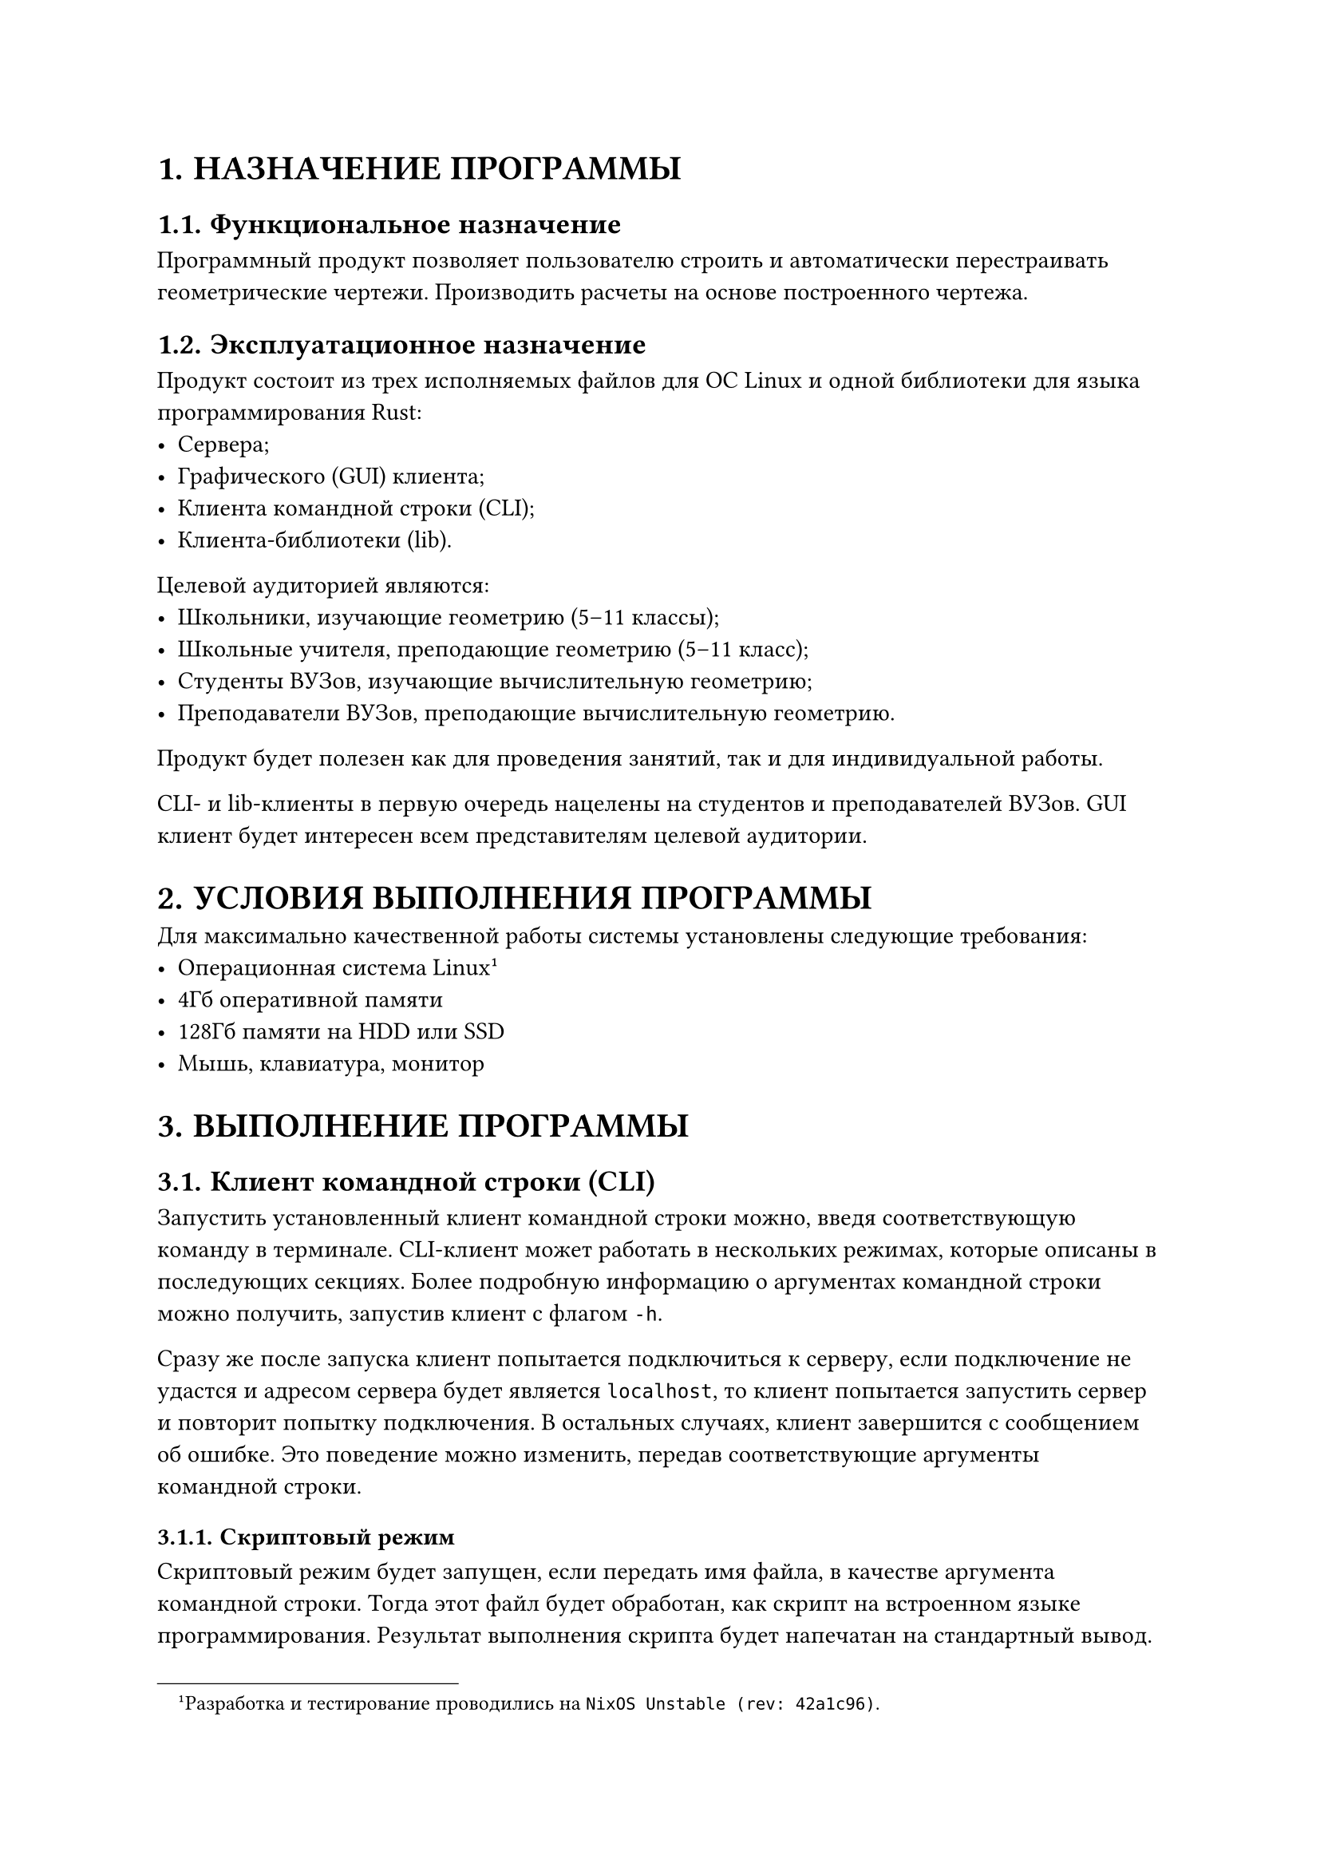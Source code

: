 #show figure: set block(breakable: true)
#show table.cell: set block(breakable: false)
#set heading(numbering: "1.")

= НАЗНАЧЕНИЕ ПРОГРАММЫ

== Функциональное назначение

Программный продукт позволяет пользователю строить и автоматически перестраивать
геометрические чертежи. Производить расчеты на основе построенного чертежа.

== Эксплуатационное назначение

Продукт состоит из трех исполняемых файлов для ОС Linux и одной библиотеки для
языка программирования Rust:
- Сервера;
- Графического (GUI) клиента;
- Клиента командной строки (CLI);
- Клиента-библиотеки (lib).

Целевой аудиторией являются:
- Школьники, изучающие геометрию (5--11 классы);
- Школьные учителя, преподающие геометрию (5--11 класс);
- Студенты ВУЗов, изучающие вычислительную геометрию;
- Преподаватели ВУЗов, преподающие вычислительную геометрию.

Продукт будет полезен как для проведения занятий, так и для индивидуальной
работы.

CLI- и lib-клиенты в первую очередь нацелены на студентов и преподавателей
ВУЗов. GUI клиент будет интересен всем представителям целевой аудитории.

= УСЛОВИЯ ВЫПОЛНЕНИЯ ПРОГРАММЫ

Для максимально качественной работы системы установлены следующие требования:
- Операционная система Linux#footnote[
        Разработка и тестирование проводились на
        `NixOS Unstable (rev: 42a1c96)`.
    ]
- 4Гб оперативной памяти
- 128Гб памяти на HDD или SSD
- Мышь, клавиатура, монитор

= ВЫПОЛНЕНИЕ ПРОГРАММЫ

== Клиент командной строки (CLI)

Запустить установленный клиент командной строки можно, введя соответствующую
команду в терминале. CLI-клиент может работать в нескольких режимах, которые
описаны в последующих секциях. Более подробную информацию о аргументах командной
строки можно получить, запустив клиент с флагом `-h`.

Сразу же после запуска клиент попытается подключиться к серверу, если
подключение не удастся и адресом сервера будет является `localhost`, то клиент
попытается запустить сервер и повторит попытку подключения. В остальных случаях,
клиент завершится с сообщением об ошибке. Это поведение можно изменить, передав
соответствующие аргументы командной строки.

=== Скриптовый режим

Скриптовый режим будет запущен, если передать имя файла, в качестве
аргумента командной строки. Тогда этот файл будет обработан, как скрипт на
встроенном языке программирования. Результат выполнения скрипта будет
напечатан на стандартный вывод.

=== Режим стандартного ввода

Режим стандартного ввода будет запущен, если передавать данные на
стандартный ввод через `pipe`. Тогда входные данные будут обработаны, как код
на встроенном языке программирования. Результат выполнения скрипта будет
напечатан на стандартный вывод.

=== Интерактивный режим

Интерактивный режим будет запущен в остальных случаях (то есть, если
не передавать аргументов командной строки и не использовать `pipe`). В этом
режиме пользователь может интерактивно вводить код на встроенном языке
программирования и сразу получать результат его выполнения.

Для ввода многострочного кода нужно заключить его в `;;`. Для завершения работы
с клиентом, нужно сообщить ему о конце ввода (`End Of File (EOF)`), для этого
нужно нажать сочетание клавиш `Ctrl-D`.

@session_example показывает пример интерактивной сессии.
#figure(
    table(
        columns: (7cm, 7cm, 1fr),
        align: left,

        table.header[*Пользователь (ввод)*][*Система (вывод)*][*Комментарий*],

        ```
        p1 = pt 100.0 200.0
        ```,
        [],
        [
            Объявляем точку `p1`.
        ],

        ```
        p2 = pt 400.0 600.0
        ```,
        [],
        [
            Объявляем точку `p2`.
        ],

        ```
        p2 = pt 400.0 600.0
        ```,
        [],
        [
            Пытаемся переопределить точку `p2`.
        ],

        [],
        ```
        error: failed to execute script

        Caused by:
            0: define failed
            1: got error from server
            2: variable redefinition: p2
        ```,
        [
            Получаем ошибку, так как переопределение запрещено.
        ],

        ```
        ;;
        dist lhs:pt rhs:pt -> real =
            let
                delta = lhs - rhs,
                x = delta.x,
                y = delta.y,
            in
                (x^2 + y^2)^0.5
        ;;
        ```,
        [],
        [
            Объявляем новую функцию `dist`, которая измеряет расстояние между двумя
            точками. Используем `;;` для ввода многострочного кода.
        ],

        ```
        d = dist p1 p2
        ```,
        [],
        [
            Объявляем новую переменную `d`, равную расстоянию между точками `p1` и
            `p2`.
        ],

        ```
        get! d
        ```,
        [],
        table.cell(rowspan: 2)[
            Получаем значение `d`.
        ],

        [],
        ```
        ╭──────┬─────────╮
        │ Name │ Value   │
        ├──────┼─────────┤
        │ d    │ 500.000 │
        ╰──────┴─────────╯
        ```,
        /* SPAN */

        ```
        set! p2 (pt 600.0 1400.0)
        ```,
        [],
        [
            Обновляем значение `p2`.
        ],

        ```
        get! d
        ```,
        [],
        table.cell(rowspan: 2)[
            Получаем значение `d`. Видим, что оно изменилось вслед за `p2`.
        ],


        [],
        ```
        ╭──────┬──────────╮
        │ Name │ Value    │
        ├──────┼──────────┤
        │ d    │ 1300.000 │
        ╰──────┴──────────╯
        ```,
        /* SPAN */

        ```
        get_all!
        ```,
        [],
        table.cell(rowspan: 2)[
            Выводим значения всех переменных.
        ],

        [],
        ```
        ╭──────┬─────────────╮
        │ Name │ Value       │
        ├──────┼─────────────┤
        │ d    │ 1300.000    │
        │ p2   │ pt 600 1400 │
        │ p1   │ pt 100 200  │
        ╰──────┴─────────────╯
        ```,
        /* SPAN */

        [
            _Нажато сочетание клавиш `Ctrl-D`._
        ],
        [],
        [
            Завершаем интерактивную сессию.
        ]
    ),
    caption: [Пример интерактивной сессии],
) <session_example>

== Графический клиент (GUI)

Запустить установленный графический клиент можно средствами вашей операционной
системы. Например, можно ввести соответствующую команду в терминале.

=== Подключение к серверу

Сразу после запуска, клиент предложит пользователю подключиться к серверу. Если
подключение не удастся и адресом сервера будет является `localhost`, то клиент
попытается запустить сервер и повторит попытку подключения. В остальных случаях,
клиент сообщит об ошибке и предложит пользователю повторить попытку подключения.

=== Работа с командной строкой

В GUI клиент встроена командная строка. Работа с ней аналогична работе с CLI
клиентом.

=== Создание новых свободных#footnote[
    Термины *"свободный объект"* и *"зависимый объект"* описаны в Техническом
    Задании.
] объектов

- Пользователь выбирает инструмент создания новых объектов в боковой панели.
- Пользователь выбирает тип создаваемого объекта.
- Пользователь вводит имя создаваемого объекта.
- Пользователь вводит значение создаваемого объекта.
- Система создает новый объект, если это возможно. Иначе сообщает пользователю
    об ошибке.

=== Создание новых зависимых объектов

- Пользователь выбирает, на основании какой функции создать новый зависимый
    объект, в боковой панели.
- Пользователь выбирает, какие существующие объекты передать в функцию в
    качестве аргументов, кликая по ним мышью.
- Система создает новый объект, если это возможно. Иначе сообщает пользователю
    об ошибке.

=== Изменение свободных объектов

- Пользователь выбирает инструмент изменения свободных объектов в боковой панели.
- Пользователь выбирает свободный объект, кликая по нему мышью.
- Пользователь вводит новое значение объекта.
- Система обновляет значение объекта и пересчитывает дерево чертежа.

=== Получение значений объектов

- Пользователь смотрит на боковую панель.
    На этой панели выведена таблица с именами объектов и их значениями.

#figure(
    table(
        columns: 2,
        align: left,
        table.header[*Name*][*Value*],
        `l`, `line (pt 100.0 100.0) (pt 200.0 200.0)`,
        `p1`, `pt 100.0 100.0`,
        `p2`, `pt 200.0 200.0`,
    ),
    caption: [Пример таблицы значений объектов],
)

=== Удаление объектов

- Пользователь выбирает инструмент удаление объектов в боковой панели.
- Пользователь выбирает объект, кликая по нему мышью.
- Система удаляет выбранный объект и все объекты, зависимые от него
    (рекурсивно).

=== Вычисление произвольного выражения

- Пользователь вводит выражение.
- Пользователь нажимает кнопку вычисления выражения.
- Система вычисляет значение выражения и выводит результат на экран, если это
    возможно. Иначе, сообщает пользователю об ошибке.

=== Сохранение чертежа в файл

- Пользователь нажимает кнопку сохранения в файл.
- Пользователь вводит имя файла.
- Система сохраняет чертеж в файл, если это возможно. Иначе, сообщает
    пользователю об ошибке.

=== Загрузка чертежа из файла

- Пользователь нажимает кнопку загрузки из файла.
- Пользователь вводит имя файла.
- Система загружает чертеж из файла, если это возможно. Иначе, сообщает
    пользователю об ошибке.

=== Изменение трансформации чертежа

- Пользователь выбирает инструмент изменения трансформации в боковой панели.
- Для изменения сдвига: удерживая левую кнопку мыши в нажатом положении,
    пользователь перемещает курсор мыши.
- Для изменения приближения: пользователь использует колесико мыши.
- Система меняет параметры трансформации и перерисовывает чертеж, учитывая новые
    параметры.

== Клиент-библиотека (lib)

Для работы с библиотекой, нужно подключить её к вашему проекту на ЯП Rust любым
доступным способом. Например, можно воспользоваться пакетным менеджером Cargo
и командой `cargo add` (подробнее смотри "The Cargo Book", гл.
4.3.1 cargo add
#footnote(link("https://doc.rust-lang.org/cargo/commands/cargo-add.html"))).

Основной структурой клиента-библиотеки является `Client`. В первую очередь его
нужно создать, используя либо метод `new`, либо метод `from`. Процесс
подключения к серверу такой же, как и у CLI-клиента. Параметры подключения можно
указать в структуре `ClientSettings` в случае создания `Client` через метод `from`.

Для выполнения кода на встроенном языке программирования использовать методы
`exec` и `exec_one`. Для выполнения произвольных команды использовать метод
`command`. Для выполнения остальных операция использовать методы с
соответствующим названием: например, `set` для установки значения, `eval` для
вычисления значения произвольного выражения и т.д.

Более подробную документацию сгенерировать на основе исходного кода стандартным
для ЯП Rust способом#footnote(link("https://doc.rust-lang.org/rustdoc/")).
Например, это можно сделать, выполнив команду `cargo doc --no-deps --open`,
находясь в директории и исходным кодом клиента-библиотеки (`crates/client`).

== Сервер

Запустить сервер можно либо вручную (это можно сделать средствами вашей
операционной системы; например, можно ввести соответствующую команду в
терминале), либо автоматически, при запуске одного из клиентов.

При ручном запуске серверу можно передать аргументы командной строки, информацию
о которых можно получить, запустив сервер с аргументом `-h`.

Для успешного автоматического запуска убедитесь, что путь к серверу содержится в
переменной окружения `$PATH`.

= СООБЩЕНИЯ ОПЕРАТОРУ

Формат сообщений:
- При невозможности инициализации (запуска) CLI-клиент и сервер завершатся и
    выведут сообщение об ошибке на стандартный вывод. В следующих пунктах
    описываются только ошибки времени исполнения (*не* времени инициализации).

- При работе пользователя в CLI-клиенте, сообщения об ошибках выводятся на
    стандартный вывод.

- При работе пользователя в командной строке GUI-клиента, сообщения об ошибках
    выводятся в командную строку GUI-клиента. При работе пользователя с остальными
    частями GUI-клиента, сообщения об ошибках выводятся графически.

- При обработке REST API запросов сервером, сообщения об ошибках передаются
    в ответах на эти запросы. Такой ответ будет иметь код (HTTP Status Code) равный
    500 (`INTERNAL SERVER ERROR`) и содержать сообщение об ошибке.

В сообщениях об ошибках подробно описаны причины их возникновения, из которых
очевидным образом следуют способы их разрешения.
